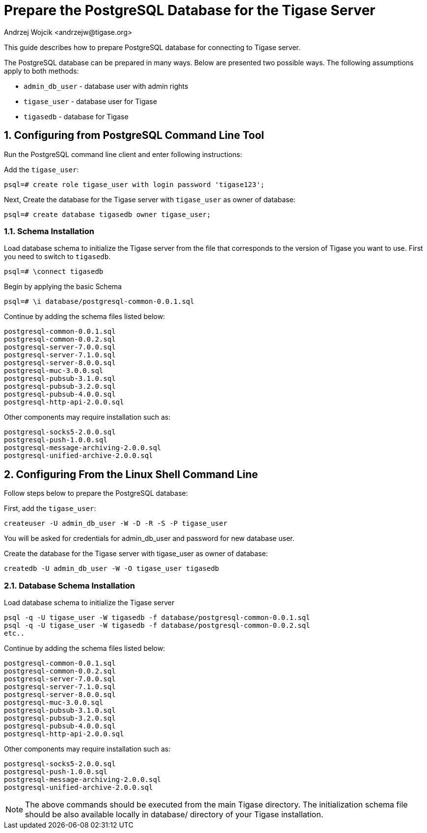 [[preparePostgresql]]
= Prepare the PostgreSQL Database for the Tigase Server
:author: Andrzej Wojcik <andrzejw@tigase.org>
:version: v2.0, June 2014: Reformatted for v8.0.0.

:toc:
:numbered:
:website: http://tigase.net

This guide describes how to prepare PostgreSQL database for connecting to Tigase server.

The PostgreSQL database can be prepared in many ways. Below are presented two possible ways. The following assumptions apply to both methods:

- `admin_db_user` - database user with admin rights
- `tigase_user` - database user for Tigase
- `tigasedb` - database for Tigase

== Configuring from PostgreSQL Command Line Tool

Run the PostgreSQL command line client and enter following instructions:

Add the `tigase_user`:

[source,sql]
-----
psql=# create role tigase_user with login password 'tigase123';
-----

Next,  Create the database for the Tigase server with `tigase_user` as owner of database:

[source,sql]
-----
psql=# create database tigasedb owner tigase_user;
-----
=== Schema Installation
Load database schema to initialize the Tigase server from the file that corresponds to the version of Tigase you want to use. First you need to switch to `tigasedb`.

[source,sql]
-----
psql=# \connect tigasedb
-----

Begin by applying the basic Schema

[source,sql]
-----
psql=# \i database/postgresql-common-0.0.1.sql
-----

Continue by adding the schema files listed below:
[source,list]
-----
postgresql-common-0.0.1.sql
postgresql-common-0.0.2.sql
postgresql-server-7.0.0.sql
postgresql-server-7.1.0.sql
postgresql-server-8.0.0.sql
postgresql-muc-3.0.0.sql
postgresql-pubsub-3.1.0.sql
postgresql-pubsub-3.2.0.sql
postgresql-pubsub-4.0.0.sql
postgresql-http-api-2.0.0.sql
-----

Other components may require installation such as:

[source,list]
-----
postgresql-socks5-2.0.0.sql
postgresql-push-1.0.0.sql
postgresql-message-archiving-2.0.0.sql
postgresql-unified-archive-2.0.0.sql
-----

== Configuring From the Linux Shell Command Line

Follow steps below to prepare the PostgreSQL database:

First, add the `tigase_user`:

[source,sql]
-----
createuser -U admin_db_user -W -D -R -S -P tigase_user
-----

You will be asked for credentials for admin_db_user and password for new database user.

Create the database for the Tigase server with tigase_user as owner of database:

[source,sql]
-----
createdb -U admin_db_user -W -O tigase_user tigasedb
-----

=== Database Schema Installation
Load database schema to initialize the Tigase server

[source,sql]
-----
psql -q -U tigase_user -W tigasedb -f database/postgresql-common-0.0.1.sql
psql -q -U tigase_user -W tigasedb -f database/postgresql-common-0.0.2.sql
etc..
-----

Continue by adding the schema files listed below:
[source,list]
-----
postgresql-common-0.0.1.sql
postgresql-common-0.0.2.sql
postgresql-server-7.0.0.sql
postgresql-server-7.1.0.sql
postgresql-server-8.0.0.sql
postgresql-muc-3.0.0.sql
postgresql-pubsub-3.1.0.sql
postgresql-pubsub-3.2.0.sql
postgresql-pubsub-4.0.0.sql
postgresql-http-api-2.0.0.sql
-----

Other components may require installation such as:

[source,list]
-----
postgresql-socks5-2.0.0.sql
postgresql-push-1.0.0.sql
postgresql-message-archiving-2.0.0.sql
postgresql-unified-archive-2.0.0.sql
-----

NOTE: The above commands should be executed from the main Tigase directory. The initialization schema file should be also available locally in database/ directory of your Tigase installation.
